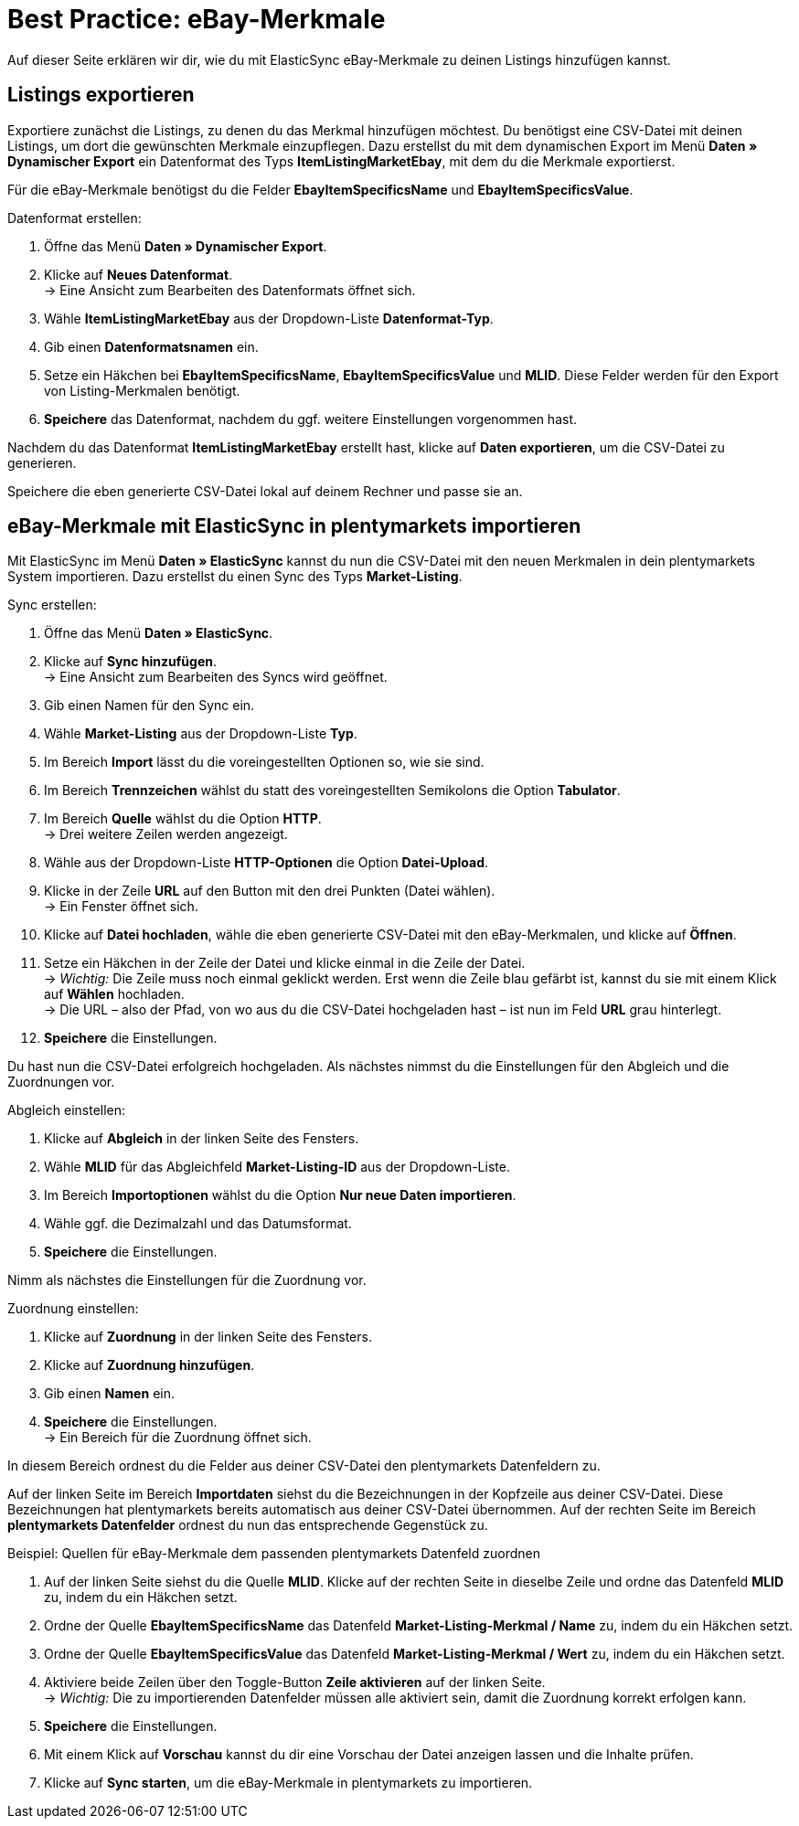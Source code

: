 = Best Practice: eBay-Merkmale
:lang: de
:keywords: Listing, ElasticSync, eBay, eBay-Merkmal, Merkmal, ItemSpecifics
:position:

Auf dieser Seite erklären wir dir, wie du mit ElasticSync eBay-Merkmale zu deinen Listings hinzufügen kannst.

== Listings exportieren

Exportiere zunächst die Listings, zu denen du das Merkmal hinzufügen möchtest. Du benötigst eine CSV-Datei mit deinen Listings, um dort die gewünschten Merkmale einzupflegen. Dazu erstellst du mit dem dynamischen Export im Menü *Daten » Dynamischer Export* ein Datenformat des Typs *ItemListingMarketEbay*, mit dem du die Merkmale exportierst. +

Für die eBay-Merkmale benötigst du die Felder *EbayItemSpecificsName* und *EbayItemSpecificsValue*.

[instruction]
Datenformat erstellen:

. Öffne das Menü *Daten » Dynamischer Export*.
. Klicke auf *Neues Datenformat*. +
→ Eine Ansicht zum Bearbeiten des Datenformats öffnet sich.
. Wähle *ItemListingMarketEbay* aus der Dropdown-Liste *Datenformat-Typ*.
. Gib einen *Datenformatsnamen* ein.
. Setze ein Häkchen bei *EbayItemSpecificsName*, *EbayItemSpecificsValue* und *MLID*. Diese Felder werden für den Export von Listing-Merkmalen benötigt.
. *Speichere* das Datenformat, nachdem du ggf. weitere Einstellungen vorgenommen hast.

Nachdem du das Datenformat *ItemListingMarketEbay* erstellt hast, klicke auf *Daten exportieren*, um die CSV-Datei zu generieren. +

Speichere die eben generierte CSV-Datei lokal auf deinem Rechner und passe sie an.

== eBay-Merkmale mit ElasticSync in plentymarkets importieren

Mit ElasticSync im Menü *Daten » ElasticSync* kannst du nun die CSV-Datei mit den neuen Merkmalen in dein plentymarkets System importieren. Dazu erstellst du einen Sync des Typs *Market-Listing*.

[instruction]
Sync erstellen:

. Öffne das Menü *Daten » ElasticSync*.
. Klicke auf *Sync hinzufügen*. +
→ Eine Ansicht zum Bearbeiten des Syncs wird geöffnet.
. Gib einen Namen für den Sync ein.
. Wähle *Market-Listing* aus der Dropdown-Liste *Typ*.
. Im Bereich *Import* lässt du die voreingestellten Optionen so, wie sie sind.
. Im Bereich *Trennzeichen* wählst du statt des voreingestellten Semikolons die Option *Tabulator*.
. Im Bereich *Quelle* wählst du die Option *HTTP*. +
→ Drei weitere Zeilen werden angezeigt.
. Wähle aus der Dropdown-Liste *HTTP-Optionen* die Option *Datei-Upload*.
. Klicke in der Zeile *URL* auf den Button mit den drei Punkten (Datei wählen). +
→ Ein Fenster öffnet sich.
. Klicke auf *Datei hochladen*, wähle die eben generierte CSV-Datei mit den eBay-Merkmalen, und klicke auf *Öffnen*.
. Setze ein Häkchen in der Zeile der Datei und klicke einmal in die Zeile der Datei. +
→ _Wichtig:_ Die Zeile muss noch einmal geklickt werden. Erst wenn die Zeile blau gefärbt ist, kannst du sie mit einem Klick auf *Wählen* hochladen. +
→ Die URL – also der Pfad, von wo aus du die CSV-Datei hochgeladen hast – ist nun im Feld *URL* grau hinterlegt.
. *Speichere* die Einstellungen.

Du hast nun die CSV-Datei erfolgreich hochgeladen. Als nächstes nimmst du die Einstellungen für den Abgleich und die Zuordnungen vor.

[instruction]
Abgleich einstellen:

. Klicke auf *Abgleich* in der linken Seite des Fensters.
. Wähle *MLID* für das Abgleichfeld *Market-Listing-ID* aus der Dropdown-Liste.
. Im Bereich *Importoptionen* wählst du die Option *Nur neue Daten importieren*.
. Wähle ggf. die Dezimalzahl und das Datumsformat.
. *Speichere* die Einstellungen.

Nimm als nächstes die Einstellungen für die Zuordnung vor.

[instruction]
Zuordnung einstellen:

. Klicke auf *Zuordnung* in der linken Seite des Fensters.
. Klicke auf *Zuordnung hinzufügen*.
. Gib einen *Namen* ein.
. *Speichere* die Einstellungen. +
→ Ein Bereich für die Zuordnung öffnet sich.

In diesem Bereich ordnest du die Felder aus deiner CSV-Datei den plentymarkets Datenfeldern zu. +

Auf der linken Seite im Bereich *Importdaten* siehst du die Bezeichnungen in der Kopfzeile aus deiner CSV-Datei. Diese Bezeichnungen hat plentymarkets bereits automatisch aus deiner CSV-Datei übernommen. Auf der rechten Seite im Bereich *plentymarkets Datenfelder* ordnest du nun das entsprechende Gegenstück zu.

[instruction]
Beispiel: Quellen für eBay-Merkmale dem passenden plentymarkets Datenfeld zuordnen

. Auf der linken Seite siehst du die Quelle *MLID*. Klicke auf der rechten Seite in dieselbe Zeile und ordne das Datenfeld *MLID* zu, indem du ein Häkchen setzt.
. Ordne der Quelle *EbayItemSpecificsName* das Datenfeld *Market-Listing-Merkmal / Name* zu, indem du ein Häkchen setzt.
. Ordne der Quelle *EbayItemSpecificsValue* das Datenfeld *Market-Listing-Merkmal / Wert* zu, indem du ein Häkchen setzt.
. Aktiviere beide Zeilen über den Toggle-Button *Zeile aktivieren* auf der linken Seite. +
→ _Wichtig:_ Die zu importierenden Datenfelder müssen alle aktiviert sein, damit die Zuordnung korrekt erfolgen kann.
. *Speichere* die Einstellungen.
. Mit einem Klick auf *Vorschau* kannst du dir eine Vorschau der Datei anzeigen lassen und die Inhalte prüfen.
. Klicke auf *Sync starten*, um die eBay-Merkmale in plentymarkets zu importieren.
